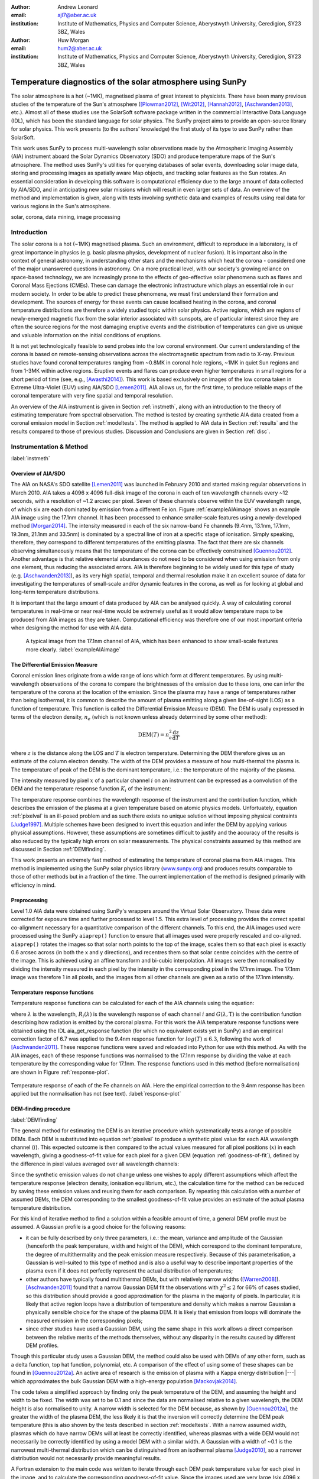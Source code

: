 :author: Andrew Leonard
:email: ajl7@aber.ac.uk
:institution: Institute of Mathematics, Physics and Computer Science, Aberystwyth University, Ceredigion, SY23 3BZ, Wales

:author: Huw Morgan
:email: hum2@aber.ac.uk
:institution: Institute of Mathematics, Physics and Computer Science, Aberystwyth University, Ceredigion, SY23 3BZ, Wales


-----------------------------------------------------------
Temperature diagnostics of the solar atmosphere using SunPy
-----------------------------------------------------------

.. class:: abstract

    The solar atmosphere is a hot (~1MK), magnetised plasma of great 
    interest to physicists. There have been many previous studies of the 
    temperature of the Sun's atmosphere ([Plowman2012]_, [Wit2012]_,
    [Hannah2012]_, [Aschwanden2013]_, etc.). Almost all of these studies use
    the SolarSoft software package written in the commercial Interactive Data
    Language (IDL), which has been the standard language for solar physics.
    The SunPy project aims to provide an open-source library for solar physics. 
    This work presents (to the authors' knowledge) the first study of its type 
    to use SunPy rather than SolarSoft.

    This work uses SunPy to process multi-wavelength solar observations made by 
    the Atmospheric Imaging Assembly (AIA) instrument aboard the Solar Dynamics 
    Observatory (SDO) and produce temperature maps of the Sun's atmosphere. The 
    method uses SunPy's utilities for querying databases of solar events, 
    downloading solar image data, storing and processing images as spatially 
    aware Map objects, and tracking solar features as the Sun rotates. An 
    essential consideration in developing this software is computational 
    efficiency due to the large amount of data collected by AIA/SDO, and in 
    anticipating new solar missions which will result in even larger sets of 
    data. An overview of the method and implementation is given, along with 
    tests involving synthetic data and examples of results using real data for 
    various regions in the Sun's atmosphere.

.. class:: keywords

    solar, corona, data mining, image processing


Introduction
------------

The solar corona is a hot (~1MK) magnetised plasma. Such an environment, 
difficult to reproduce in a laboratory, is of great importance in physics (e.g. 
basic plasma physics, development of nuclear fusion). It is important also in 
the context of general astronomy, in understanding other stars and the 
mechanisms which heat the corona - considered one of the major unanswered 
questions in astronomy. On a more practical level, with our society's 
growing reliance on space-based technology, we are increasingly prone to the
effects of geo-effective solar phenomena such as flares and Coronal Mass 
Ejections (CMEs). These can damage the electronic infrastructure which plays an
essential role in our modern society. In order to be able to predict these
phenomena, we must first understand their formation and development. The
sources of energy for these events can cause localised heating in the corona,
and coronal temperature distributions are therefore a widely studied topic
within solar physics. Active regions, which are regions of newly-emerged
magnetic flux from the solar interior associated with sunspots, are of
particular interest since they are often the source regions for the most
damaging eruptive events and the distribution of temperatures can give us
unique and valuable information on the initial conditions of eruptions.

It is not yet technologically feasible to send probes into the low coronal 
environment. Our current understanding of the corona is based on remote-sensing 
observations across the electromagnetic spectrum from radio to X-ray. Previous 
studies have found coronal temperatures ranging from ~0.8MK in coronal hole 
regions, ~1MK in quiet Sun regions and from 1-3MK within active regions. 
Eruptive events and flares can produce even higher temperatures in small 
regions for a short period of time (see, e.g., [Awasthi2014]_). This work is 
based exclusively on images of the low corona taken in Extreme Ultra-Violet 
(EUV) using AIA/SDO [Lemen2011]_. AIA allows us, for the first time, to produce 
reliable maps of the coronal temperature with very fine spatial and temporal 
resolution.

An overview of the AIA instrument is given in Section :ref:`instmeth`, along 
with an introduction to the theory of estimating temperature from spectral 
observation. The method is tested by creating synthetic AIA data created from a 
coronal emission model in Section :ref:`modeltests`. The method is applied to 
AIA data in Section :ref:`results` and the results compared to those of 
previous studies. Discussion and Conclusions are given in Section :ref:`disc`.


Instrumentation & Method
------------------------
:label:`instmeth`

Overview of AIA/SDO
~~~~~~~~~~~~~~~~~~~~~~~~~~~~~~~~~

The AIA on NASA's SDO satellite [Lemen2011]_ was launched in February 2010 and 
started making regular observations in March 2010. AIA takes a 4096 x 4096 
full-disk image of the corona in each of ten wavelength channels every ~12 
seconds, with a resolution of ~1.2 arcsec per pixel. Seven of these channels 
observe within the EUV wavelength range, of which six are each dominated by 
emission from a different Fe ion. Figure :ref:`exampleAIAimage` shows an 
example AIA image using the 17.1nm channel. It has been processed to enhance 
smaller-scale features using a newly-developed method [Morgan2014]_. The 
intensity measured in each of the six narrow-band Fe channels (9.4nm, 13.1nm, 
17.1nm, 19.3nm, 21.1nm and 33.5nm) is dominated by a spectral line of iron at a 
specific stage of ionisation. Simply speaking, therefore, they correspond to 
different temperatures of the emitting plasma. The fact that there are six 
channels observing simultaneously means that the temperature of the corona can 
be effectively constrained [Guennou2012]_. Another advantage is that relative 
elemental abundances do not need to be considered when using emission from only 
one element, thus reducing the associated errors. AIA is therefore beginning to 
be widely used for this type of study (e.g. [Aschwanden2013]_), as its very 
high spatial, temporal and thermal resolution make it an excellent source of 
data for investigating the temperatures of small-scale and/or dynamic features 
in the corona, as well as for looking at global and long-term temperature 
distributions. 

It is important that the large amount of data produced by AIA 
can be analysed quickly. A way of calculating coronal temperatures in real-time 
or near real-time would be extremely useful as it would allow temperature maps 
to be produced from AIA images as they are taken. Computational efficiency was 
therefore one of our most important criteria when designing the method for use 
with AIA data.

.. figure:: exampleAIAimage.jpg

    A typical image from the 17.1nm channel of AIA, which has been enhanced to
    show small-scale features more clearly.
    :label:`exampleAIAimage`

The Differential Emission Measure
~~~~~~~~~~~~~~~~~~~~~~~~~~~~~~~~~

Coronal emission lines originate from a wide range of ions which form at 
different temperatures. By using multi-wavelength observations of the corona to
compare the brightnesses of the emission due to these ions, one can infer the 
temperature of the corona at the location of the emission. Since the plasma may 
have a range of temperatures rather than being isothermal, it is common to 
describe the amount of plasma emitting along a given line-of-sight (LOS) as a 
function of temperature. This function is called the Differential Emission
Measure (DEM). The DEM is usally expressed in terms of the electron density, 
:math:`n_e` (which is not known unless already determined by some other method):

.. math::
    
    \textrm{DEM}(T)=n_{e}^{2}\frac{\textrm{d}z}{\textrm{d}T}

where :math:`z` is the distance along the LOS and :math:`T` is electron 
temperature.
Determining the DEM therefore gives us an estimate of the column electron 
density. The width of the DEM provides a measure of how multi-thermal the 
plasma is. The temperature of peak of the DEM is the dominant temperature, i.e.: 
the temperature of the majority of the plasma.

The intensity measured by pixel :math:`x` of a particular channel :math:`i` on
an instrument can be expressed as a convolution of the DEM and the temperature
response function :math:`K_{i}` of the instrument:

.. math::
    :label: pixelval

    I_{i}(x)=\int_{0}^{\infty}K_{i}(T)\,\textrm{DEM}(T,x)\,\textrm{d}T

The temperature response combines the wavelength response of the instrument and
the contribution function, which describes the emission of the plasma at a 
given temperature based on atomic physics models. Unfortuately, equation 
:ref:`pixelval` is an ill-posed problem and as such there exists no unique 
solution without imposing physical contraints [Judge1997]_. Multiple schemes
have been designed to invert this equation and infer the DEM by applying
various physical assumptions. However, these assumptions are sometimes
difficult to justify and the accuracy of the results is also reduced by the
typically high errors on solar measurements. The physical constraints assumed
by this method are discussed in Section :ref:`DEMfinding`.

This work presents an extremely fast method of estimating the temperature of 
coronal plasma from AIA images. This method is implemented using the 
SunPy solar physics library (www.sunpy.org_) and produces results comparable to 
those of other methods but in a fraction of the time. The current 
implementation of the method is designed primarily with efficiency in mind.

Preprocessing
~~~~~~~~~~~~~

Level 1.0 AIA data were obtained using SunPy's wrappers around the Virtual 
Solar Observatory. These data were corrected for exposure time and further 
processed to level 1.5. This extra level of processing provides the correct 
spatial co-alignment necessary for a quantitative comparison of the different 
channels. To this end, the AIA images used were processed using the SunPy
``aiaprep()`` function to ensure that all images used were properly rescaled
and co-aligned. ``aiaprep()`` rotates the images so that solar north points to
the top of the image, scales them so that each pixel is exactly 0.6 arcsec
across (in both the x and y directions), and recentres them so that solar
centre coincides with the centre of the image. This is achieved using an affine
transform and bi-cubic interpolation. All images were then normalised by
dividing the intensity measured in each pixel by the intensity in the
corresponding pixel in the 17.1nm image. The 17.1nm image was therefore 1 in
all pixels, and the images from all other channels are given as a ratio of the
17.1nm intensity.

Temperature response functions
~~~~~~~~~~~~~~~~~~~~~~~~~~~~~~

Temperature response functions can be calculated for each of the AIA channels 
using the equation:

.. math::
    :label: temp_response

    K_{i}(\mathrm{T})=\int_{0}^{\infty}G(\lambda,\mathrm{T})\, R_{i}(\lambda)\,\mathrm{d}\lambda

where :math:`\lambda` is the wavelength, :math:`R_{i}(\lambda)` is the
wavelength response of each channel :math:`i` and :math:`G(\lambda,\mathrm{T})`
is the contribution function describing how radiation is emitted by the coronal
plasma. For this work the AIA temperature response functions were obtained
using the IDL aia_get_response function (for which no equivalent exists yet in
SunPy) and an empirical correction factor of 6.7 was applied to the 9.4nm
response function for :math:`log(T)\le 6.3`, following the work of
[Aschwanden2011]_. These response functions were saved and reloaded into
Python for use with this method. As with the AIA images, each of these response
functions was normalised to the 17.1nm response by dividing the value at each
temperature by the corresponding value for 17.1nm. The response functions used
in this method (before normalisation) are shown in Figure :ref:`response-plot`.

.. figure:: responses.png
    :align: center

    Temperature response of each of the Fe channels on AIA. Here the empirical
    correction to the 9.4nm response has been applied but the normalisation
    has not (see text). :label:`response-plot`

DEM-finding procedure
~~~~~~~~~~~~~~~~~~~~~
:label:`DEMfinding`

The general method for estimating the DEM is an iterative procedure which
systematically tests a range of possible DEMs. Each DEM is substituted into
equation :ref:`pixelval` to produce a synthetic pixel value for each AIA
wavelength channel (:math:`i`). This expected outcome is then compared to the
actual values measured for all pixel positions (:math:`x`) in each wavelength,
giving a goodness-of-fit value for each pixel for a given DEM (equation
:ref:`goodness-of-fit`), defined by the difference in pixel values averaged
over all wavelength channels:

.. math::
    :label: goodness-of-fit

    \mathrm{fit}(x)=\frac{1}{n_{i}}\sum_{i}{|I_{measured}(x,i)-I_{synth}(x,i)|}

Since the synthetic emission values do not change unless one wishes to apply 
different assumptions which affect the temperature response (electron density, 
ionisation equilibrium, etc.), the calculation time for the method can be 
reduced by saving these emission values and reusing them for each comparison. 
By repeating this calculation with a number of assumed DEMs, the DEM 
corresponding to the smallest goodness-of-fit value provides an estimate of the
actual plasma temperature distribution.

For this kind of iterative method to find a solution within a feasible amount
of time, a general DEM profile must be assumed. A Gaussian profile is a good
choice for the following reasons:

- it can be fully described by only three parameters, i.e.: the mean, variance
  and amplitude of the Gaussian (henceforth the peak temperature, width and
  height of the DEM), which correspond to the dominant temperature, the degree
  of multithermality and the peak emission measure respectively. Because
  of this parameterisation, a Gaussian is well-suited to this type of method
  and is also a useful way to describe important properties of the plasma even
  if it does not perfectly represent the actual distribution of temperatures;
- other authors have typically found multithermal DEMs, but with relatively 
  narrow widths ([Warren2008]_). [Aschwanden2011]_ found that a narrow 
  Gaussian DEM fit the observations with :math:`\chi^{2}\leq 2` for 66% of 
  cases studied, so this distribution should provide a good approximation for 
  the plasma in the majority of pixels. In particular, it is likely that active
  region loops have a distribution of temperature and density which makes 
  a narrow Gaussian a physically sensible choice for the shape of the plasma 
  DEM. It is likely that emission from loops will dominate the measured
  emission in the corresponding pixels;
- since other studies have used a Gaussian DEM, using the same shape in this 
  work allows a direct comparison between the relative merits of the 
  methods themselves, without any disparity in the results caused by different
  DEM profiles.

Though this particular study uses a Gaussian DEM, the method could also be used
with DEMs of any other form, such as a delta function, top hat function,
polynomial, etc. A comparison of the effect of using some of these shapes can
be found in [Guennou2012a]_. An active area of research is the emission of
plasma with a Kappa energy distribution |---| which approximates the bulk
Gaussian DEM with a high-energy population [Mackovjak2014]_.

The code takes a simplified approach by finding only the peak temperature of 
the DEM, and assuming the height and width to be fixed. The width was set to be 
0.1 and since the data are normalised relative to a given wavelength, the DEM 
height is also normalised to unity. A narrow width is selected for the DEM 
because, as shown by [Guennou2012a]_, the greater the width of the plasma DEM, 
the less likely it is that the inversion will correctly determine the DEM peak 
temperature (this is also shown by the tests described in section 
:ref:`modeltests`. With a narrow assumed width, plasmas which do have narrow 
DEMs will at least be correctly identified, whereas plasmas with a wide DEM 
would not necessarily be correctly identified by using a model DEM with a 
similar width. A Gaussian with a width of ~0.1 is the narrowest multi-thermal 
distribution which can be distinguished from an isothermal plasma [Judge2010]_, 
so a narrower distribution would not necessarily provide meaningful results.

A Fortran extension to the main code was written to iterate through each 
DEM peak temperature value for each pixel in the image, and to calculate the
corresponding goodness-of-fit value. Since the images used are very large (six
4096 x 4096 images for each temperature map), only the running best fit value 
and the corresponding temperature are stored for each pixel. The temperatures 
which best reproduce the observations (i.e., the temperatures with the lowest
goodness-of-fit values in each pixel) are returned to the main Python code.
Although the DEM inherently describes a multi-thermal distribution,
only the temperature of the peak of the DEM is stored and displayed in the 
temperature maps. This value is useful as it is the temperature which 
corresponds to the bulk temperature, and expressing the DEM as a single value 
also aids visualisation.

The DEM peak temperatures considered ranged from :math:`\log T = 5.6 - 7.0`, in
increments of 0.01 in log temperature. Outside this range of temperatures, AIA
has significantly lower temperature response and cannot provide meaningful
results. Within this range, however, the temperature is well constrained by the
response functions of the AIA channels [Guennou2012]_ and can in principle be 
calculated with a precision of ~0.015 in log(T) [Judge2010]_.

This method is very similar in principle to the Gaussian fitting methods used 
by [Warren2008]_ and [Aschwanden2013]_. However, great computational efficiency
is achieved by only varying one parameter (the bulk temperature). Since the
height and width of the DEM are not investigated, this method may be less
accurate than a full parameter search would be and does not provide a full DEM
which could be used to estimate the emission measure. The width and height of
the Gaussian would need to be taken into account for a more formal
determination of the thermal structure, but this approach aims only to estimate
the dominant temperature along the LOS. The introduction of a full parameter
search will be investigated in a future work by comparing the temperature maps
produced using this implementation with those of a multi-parameter version. The
simpler implementation means that full AIA resolution temperature maps (4096 x
4096 pixels) can be calculated within ~2 minutes. This is extremely fast when
compared to, for example, the multi-Gaussian fitting method used by
[DelZanna2013]_ (which took ~40 minutes to compute temperatures for 9600 pixels),
and even beats the fast DEM inversion of [Plowman2012]_ (estimated ~1 hour for
a full AIA-resolution temperature map) by a significant margin.

Software features
~~~~~~~~~~~~~~~~~

The method presented in this work stores the temperature maps as instances of 
SunPy's Map object. As such, temperature maps can easily be manipulated using 
any of the Map methods. For example, a temperature map of the full solar disk 
can be cropped using Map.submap() in order to focus on a smaller region of the 
image. The Map.plot() method also makes displaying the temperature maps very 
easy.

Another advantage to using SunPy for this work is that SunPy's abilities to 
query online databases makes it very easy to get AIA data and to search for 
events and regions worth investigating. 

The method is also able to 'track' regions over time. Since the object returned 
by a database query for solar regions or events usually contains coordinate 
information, those coordinates can be given to the temperature map method as a 
central point around which to display the temperatures. Since the motion of 
solar features is usually only dependent on the rotation of the Sun, these 
features can be given a single pair of coordinates which will describe the 
location of the region at any time using the Carrington Heliographic coordinate 
system (which rotates at the same rate as the Sun). Therefore, any feature 
can easily be 'tracked' across the Sun by this method by repeatly mapping 
around these coordinates.


Validation using synthetic data
-------------------------------
:label:`modeltests`

Given the non-uniform nature of the instrument temperature response functions 
and the "smoothing" effect of the integral equations, the accuracy of any DEM 
solution will not necessarily be the same for all plasma DEMs. For instance, if 
the plasma has a wide temperature distribution, the inverted DEM is less likely 
to correctly identify the peak temperature than if the plasma is isothermal, 
due to a reduced dependence of the DEM function on temperature [Guennou2012a]_. 
It is therefore important to quantify the accuracy of DEM solutions with 
respect to different plasma conditions as well as looking at the performance of 
the method overall.

To achieve this, the method was tested by using a variety of model Gaussian 
DEMs to create synthetic AIA emission, which was used as the input to the 
method. The peak temperature of the model DEMs varied between 4.6 and 7.4 in 
increments of 0.005, the width varied from 0.01 to 0.6 in increments of 0.005, 
and the height was set at values of 15, 25 and 35. Values outside the range 
scanned by the method were used in order to investigate how such values would 
manifest in the temperature maps should they be present in the corona. 
Similarly, the peak temperatures of the model DEMs have reduced spacing 
relative to the resolution of the method in order to determine the effect 
this has on the output. Only Gaussian model DEMs were used because different 
multi-thermal distributions are difficult to distinguish using only AIA data 
[Guennou2012a]_ and other such shapes would therefore likely be reproduced with 
similar accuracy to Gaussian DEMs. Gaussians were therefore used for 
consistancy with the method itself. In any case, a full comparison of different 
forms of DEM is beyond the scope of this study.

Attempting to reconstruct known DEM functions also makes it possible to 
directly compare the input and output DEM functions, which is of course not 
possible when using real observations. This allows a better assessment of the 
accuracy of the inversions.

Figure :ref:`model-wid001` demonstrates the accuracy of the temperature map 
method when used to find model DEMs from synthesised emission. For a range of 
model DEM peak temperatures and Gaussian widths and a fixed height, the plot
shows (from left to right), the peak DEM temperature inferred by the method,
the percentage diference between the solution and the true DEM peak temperature,
and the goodness-of-fit values associated with the solutions. The temperatures
obtained using this method vary only with the peak temperature and width of the
model DEM; varying the height of the model DEM appears to cause no change in 
the solution.

For model DEM widths of < 0.1, model DEM peak temperatures within the range 
considered by the temperature map method are generally found with reasonable 
accuracy, and with similar accuracy for all temperatures in this range apart 
from a sharp drop in solution temperature at a model DEM temperature of 
log(T) = 6.4 - 6.45. Hotter model DEMs are also fairly well matched as they 
produce solution temperatures of log(T) :math:`\approx` 7.0, though the 
solution temperature drops off slightly as the model DEM peak temperature 
increases, reducing the accuracy. Cooler model DEMs are less well reproduced 
by the method, with the solution increasing as the model peak temperature 
decreases down to log(T) :math:`\approx` 5.1, and falling again thereafter. 
The goodness-of-fit values are lowest for model DEM peaks between log(T) = 5.6 
and :math:`\approx` 6.1, and generally increase for temperatures above this 
range, whereas they are relatively low at cooler temperatures.

The results are significantly better for model DEMs with a width of 0.1, which 
is equal to the width assumed by the method. Model temperatures within the 
range of the method are reproduced almost exactly and with goodness-of-fit 
values :math:`\ll` 1 in most cases. Again, the solution temperature drops with 
increasing model temperature above log(T) = 7.0. Below log(T) = 5.6, however,
the method returns a temperature of log(T) :math:`\approx` 6.1 for all model 
temperatures. Goodness-of-fit values at temperatures above and below the 
method's range are relatively low (~0.01 - 1.0), with those at higher
temperatures being larger.

In the case of much wider model DEMs (> 0.45) the solution temperature has no 
dependence at all on the model peak temperature, and returns log(T) 
:math:`\approx` 6.1 for all model DEMs. However, the goodness-of-fit values are 
still quite low (:math:`<` 0.01) for all model DEMs despite the significant 
failure of the method for these conditions.

.. figure:: tempsolutions.png
    :align: center
    :figclass: w
    :scale: 35%

    Assessment of method accuracy for model DEMs with various peak temperatures
    and widths, and with a constant height. Results for all values of emission
    measure tested were found to be identical. Left: peak DEM temperature found
    by method. Middle: absolute difference between solution and model DEM peak
    temperature as a percentage of the latter. Right: goodness-of-fit values
    corresponding to solution temperatures, shown on a logarithmic scale. Lower
    values indicate a better fit to the observations. The values of the left,
    middle and right plots are shown for a DEM width of 0.1 in Figures
    :ref:`solution-slice`, :ref:`diff-slice` and :ref:`fit-slice`, respectively. 
    :label:`model-wid001`

.. figure:: dataslice.png
    :align: center

    Plot of the solution temperature produced for a given input DEM peak 
    temperature and a DEM width of 0.1. :label:`solution-slice`

.. figure:: diffslice.png
    :align: center

    Plot of the percentage difference between input and solution temperatures
    for a DEM width of 0.1. :label:`diff-slice`

.. figure:: fitslice.png
    :align: center

    Plot of the goodness-of-fit values produced for a given input DEM peak 
    temperature and a DEM width of 0.1. :label:`fit-slice`


Results
-------
:label:`results`

The temperature maps calculated using the proposed method and the method
described in [Aschwanden2013]_ are shown in Figures :ref:`mytemps` and
:ref:`aschtemps` respectively. The Aschwanden method is used for this
comparison because it is recent and similar to the propsed method, and because
few other papers present full-disk temperature maps. For ease of comparison,
the results of this work are plotted using a similar colour map to the one used
by [Aschwanden2013]_ and with the same upper and lower temperature limits.

The two methods find similar temperatures for the majority of the corona,
though regions found to have extreme hot or cool temperatures using
Aschwanden's method were closer to average in the map calculated with the
proposed method. Also note that Figure :ref:`mytemps` was calculated using
full-resolution AIA data, whereas Aschwanden's method rebins the original data
into 4x4 macropixels (i.e. 1024x1024 images).

.. figure:: fulldisk.png
    :align: center

    Temperature map for the full-disk corona on 2011-02-15 00:00, calculated
    using the proposed method. The colour map and temperature limits were
    chosen to match those in Figure :ref:`aschtemps`. The X-position and
    Y-position of the axis refer to arc seconds from solar disk centre in the
    observer's frame of reference, with the Y-position aligned to solar north.
    :label:`mytemps`

.. figure:: aschwanden_tempmap.jpg
    :align: center

    Temperature map for the full-disk corona on 2011-02-15 00:00. Image from
    [Aschwanden2013]_. :label:`aschtemps`

The remaining results have been sectioned into three general regions of the
corona - quiet sun, coronal holes and active regions. All regions studied were
selected from January and February 2011.

Quiet sun
~~~~~~~~~

The term 'quiet sun' refers to the portions of the Sun in which there is little
or no activity. In many cases this will be the majority of the solar disk.
Three large regions of quiet sun were selected. The criterion for selection was
simply a nondescript region of the disk near disk centre not containing active
regions, coronal holes or dynamic events (e.g. coronal jets). Figures
:ref:`qs20110128`, :ref:`qs20110208` and :ref:`qs20110221` show three regions
on 2011-01-28 00:00, 2011-02-08 00:00 and 2011-02-21 00:00 respectively (these
figures have all been plotted to the same colour scale for ease of comparison).
The quiet sun regions on 2011-01-28 and 2011-02-08 were found to have very
similar temperature distributions, with minima of log(T) = 5.97 and 5.99, means
of log(T) = 6.08 and 6.09, and maxima of log(T) = 6.31 and 6.31 respectively.
The temperature map for 2011-02-21 found mostly similar temperatures to the
previous two regions, apart from a few isolated pixels with spurious values.
The mean for this region was log(T) = 6.08. The minimum value, excluding
spurious pixels, is log(T) = 5.96 and the maximum is log(T) = 6.29.

In all three temperature maps the hottest temperatures are found in relatively 
small, localised regions (which appear in red in Figures :ref:`qs20110128` and 
:ref:`qs20110208`), with the temperatures changing quite sharply between these 
regions and the cooler background plasma. These hotter regions appear to 
consist of small loop-like structures, though none of these correspond to any 
active region (see section :ref:`ARs`). The hot structures in the region shown
in Figure :ref:`qs20110221` take up a slightly larger portion of the region and
are more strongly concentrated in one location. Temperatures of around log(T)
:math:`\approx` 6.15 also appear to form even smaller loops in some cases, 
which are more evenly distributed than the hotter regions. Temperatures below 
this are more uniform and have no clearly visible structure.

.. figure:: qs_2011-01-28T0000.png
    :align: center

    :label:`qs20110128`
    Temperature map for quiet sun region on 2011-01-28 00:00. 

.. figure:: qs_2011-02-08T0000.png
    :align: center

    :label:`qs20110208`
    Temperature map for quiet sun region on 2011-02-08 00:00.

.. figure:: qs_2011-02-21T0000.png
    :align: center

    :label:`qs20110221`
    Temperature map for quiet sun region on 2011-02-21 00:00. Spurious 
    low-temperature pixels have been removed.

Coronal holes
~~~~~~~~~~~~~

Coronal holes are regions of effectively open magnetic field which exhibit very
low levels of emission in EUV and X-ray wavelengths. Figures :ref:`ch20110201a`,
:ref:`ch20110201b` and :ref:`ch20110214` show temperature maps for coronal
holes. Note that these figures are shown with different colour scales to each
other and to figures :ref:`qs20110128`, :ref:`qs20110208` and :ref:`qs20110221`.
In Figures :ref:`ch20110201b` and :ref:`ch20110214` the solar limb (the edge of
the disk of the Sun) is marked with a black line. Figure :ref:`limbtemps` shows
the temperatures along the vertical line shown in Figure :ref:`ch20110214`. The
coronal holes shown in figures :ref:`ch20110201a` and :ref:`ch20110201b`
(henceforth coronal holes 1 and 2), were observed at 2011-02-01 00:00 in the
northern and southern hemispheres respectively, and the one in figure
:ref:`ch20110214` (coronal hole 3) was observed at 2011-02-14 00:00. The
minimum, mean and maximum temperatures found for the regions mapped were:
log(T) = 5.6, 6.03 and 6.52 for coronal hole 1; log(T) = 5.6, 6.02 and 6.32 for
coronal hole 2; and log(T) = 5.6, 6.02 and 6.37 for coronal hole 3. The
somewhat higher maximum temperature for coronal hole 1 appears to be due to
hotter material above the solar limb over the quiet sun regions. Such
unavoidable contamination of the coronal hole data by other non-coronal hole
structures along the line of sight can, in principle, be reduced using
tomographical reconstruction techniques such as the one described by
[Kramar2014]_.

In all three figures, the coronal hole region is clearly visible as a region of
significantly cooler plasma than the surrounding quiet sun regions, with the
former mostly exhibiting temperatures in the range log(T) :math:`\approx`
5.9 - 6.05, and the latter being mostly above log(T) :math:`\approx` 6.1. In
all three coronal holes, though to a much greater extent in coronal holes 2 and
3, a 'speckling' effect is observed, which is caused by numerous very small low
temperature regions. Each of these consists only of a few pixels and were found
to have temperatures of log(T) :math:`\approx` 5.6-5.7. This speckling is 
similar to the individual low-temperature pixels found for the quiet sun region
for 2011-02-21 (Figure :ref:`qs20110221`), but is much more prominent. 

All three coronal holes also contain small hotter regions (log(T) :math:`\ge` 
6.1), which appear to be similar to quiet sun regions and in some cases seem to 
consist of closed loop-like structures within the larger open magnetic field of 
the coronal hole. In addition to these regions, coronal hole 1 contains a large 
quiet sun region.

The temperature over coronal holes 2 and 3 (i.e. below the limb in Figures
:ref:`ch20110201b` and :ref:`ch20110214`) was found to increase slightly with
distance from the centre of the image. This temperature gradient is plotted for
coronal hole 3 in Figure :ref:`limbtemps`. In both cases, the temperature is
log(T) :math:`\approx` 6.0 at the limb and rises to log(T) :math:`\approx` 6.05
at the edge of the mapped region.

.. figure:: ch_2011-02-01T0000a_cropped.png
    :align: center

    Temperature map of the northern coronal hole at 2011-02-01 00:00 (coronal 
    hole 1). The coronal hole itself is clearly visible as the blue-white 
    region, with the surrounding quiet sun plasma appearing in red. A few 
    isolated low-temperature pixels can be seen inside the boundaries of the 
    coronal hole, as well as a large quiet sun region and several smaller ones.
    :label:`ch20110201a`

.. figure:: ch_2011-02-01T0000b_cropped.png
    :align: center

    Temperature map of the southern coronal hole at 2011-02-01 00:00 (coronal 
    hole 2). As with Figure :ref:`ch20110201a`, the coronal hole stands out 
    against the hotter quiet sun. This region shows much more 'speckling' 
    within the coronal hole from low-temperature pixels, but contains several 
    small quiet sun like regions similar to those seen in coronal hole 1.
    :label:`ch20110201b`

.. figure:: ch_2011-02-14T0000_cropped.png
    :align: center

    Temperature map of a coronal hole at 2011-02-14 00:00 (coronal hole 3). 
    Again, this coronal hole contains significant speckling and several small 
    quiet sun like regions. :label:`ch20110214`

.. figure:: limb_temps_20110214.png
    :align: center

    Plot of temperatures along the vertical line show in Figure
    :ref:`ch20110214`. Note that these temperatures have been smoothed to more
    clearly show the overall trend. :label:`limbtemps`

Active regions
~~~~~~~~~~~~~~
:label:`ARs`

Active regions are areas of concentrated magnetic field, and consist of many
magnetic field lines ('coronal loops', or often simply 'loops') which are
seen in EUV and X-rays as strands of bright material. The points at which these
loops are rooted in the lower corona are called footpoints.

Active regions show the greatest variation in temperature, as can be seen in 
Figures :ref:`ar20110122`, :ref:`ar20110201` and :ref:`ar20110219`. These 
figures show temperature maps of active regions AR11147 and AR11149 (henceforth 
region 1), active region AR11150 (region 2) and active regions AR11161 and 
AR11162 (region 3), respectively. Regions 1 and 3 are much more complex than 
region 2, as each consists of a larger main active region and a smaller region 
which has emerged nearby. The minimum, mean and maximum temperatures found were: 
log(T) = 6.03, 6.2 and 6.54 for region 1; log(T) = 6.05, 6.22 and 6.41 for 
region 2; and log(T) = 6.01, 6.22 and 6.57 for region 3.

In each of these regions, the coolest temperatures are found in the largest 
loops with footpoints at the edges of the active region, which were found to
have temperatures between log(T) = 6.05 and log(T) = 6.1. Smaller loops with
footpoints closer to the centre of the active region show higher temperatures
(log(T) :math:`\approx` 6.1 - 6.3). Hotter temperatures again (log(T)
:math:`\ge` 6.3) were also found in all three active regions, though in
different locations. In region 1 these temperatures can be seen in parts of the
very small loops in AR11149, as well as in what may be small loops or
background in AR11147. In region 2 they are found in loops which appear to be
outside the main active region. In region 3 they are found in a few relatively
large loops - in contrast to the much smaller loops found to have those
temperatures in the other regions - and there are also several small hot
regions around AR11162 near the top of Figure :ref:`ar20110219`. The noisy
nature of the hot regions in this figure appears to be due to unusually high
relative values in the typically noisy 9.4nm and 13.1nm channels, which
correspond to high temperature plasma.

All three regions also show the presence of cooler quiet sun-like plasma 
surrounding the active regions (log(T) :math:`\approx` 6.1 - 6.2), and Figure 
:ref:`ar20110201` shows a filament found to have a fairly uniform temperature
of log(T) :math:`\approx` 6.3.

.. figure:: ar_2011-01-22T0000.png
    :align: center

    Temperature map of active region AR11147 and AR11149 at 2011-01-22 00:00. 
    The large and small circles indicate the general areas of AR11147 and
    AR11149 respectively. Large, cool loops appear in dark blue, with loop
    temperatures generally increasing as the loop size decreases. Quiet
    sun-like plasma is also visible around the active region in shades of light
    blue. :label:`ar20110122`

.. figure:: ar_2011-02-01T0000.png
    :align: center

    Temperature map of active region AR11147 at 2011-02-01 00:00. The circle
    indicates the general area of the active region. As in figure
    :ref:`ar20110122`, the largest loops exhibit the lowest temperatures and 
    cool quiet sun plasma surrounds the region. Also seen is a filament with a 
    roughly uniform temperature of log(T) ~6.3. :label:`ar20110201`

.. figure:: ar_2011-02-19T0000.png
    :align: center

    Temperature map of active region AR11161 and AR 11162 at 2011-02-19 00:00. 
    The large and small circles indicate the general areas of AR11161 and
    AR11162 respectively. Again, low temperatures are found in large loops and
    quiet sun like plasma is seen around AR11161. However, unlike regions 1
    and 2, the hottest temperatures here are found in some relatively large
    loops and in small patches around AR11162 where one would expect to find
    much cooler plasma. :label:`ar20110219`


Discussion
----------
:label:`disc`

The proposed method produces results many times faster than typical DEM methods,
with a full-resolution temperature map being produced in ~2 minutes. The great
efficiency of the method makes it well suited for realtime monitoring of the 
Sun. The challenge lies in finding connections between changes of temperature
with time, or between changes in the spatial distribution of temperature, with
events of interest (e.g. large flares). The realtime prediction of large events
would be a very desirable goal. This is work we are currently undertaking.
Results over the whole solar disk with reasonably high time resolution also
allows us to make statistical studies of the way temperature changes within
certain regions over long time periods. This is another approach we are
currently using to study active regions in particular.

For some quiet sun regions and coronal holes, the method found 
low-temperature values for isolated pixels or for small groups of pixels. 
It is possible that these isolated pixels are due to one or more channels being
dominated by noise which is amplified by the normalisation of the images. 
However, these pixels are also seen far more in coronal holes 2 and 3 (Figures 
:ref:`ch20110201b` and :ref:`ch20110214`), which were observed at the pole, 
than in coronal hole 1 (Figure :ref:`ch20110201a`), which ranged from near the 
pole to near the equator. It is therefore also possible these cold pixels are 
at least partly due to some LOS effect.

The temperature values found for active regions are largely as was expected, 
though they are slightly cooler in places than some other studies have found. 
It is important to bear in mind when considering active regions that the 
assumptions on which the temperature map method depends may not be met, such as 
the assumption of local thermal equilibrium. Additionally, no background 
subtraction has been applied to the AIA images used, which may account for some 
of the discrepancy between these results and those of other authors.

Figure :ref:`ar20110201` includes a filament, which was found to have a fairly 
uniform temperature of log(T) :math:`\approx` 6.3. This contradicts the 
established wisdom that filaments consist of cooler plasma than much of the 
rest of the corona, and probably indicates a failing of this temperature method.
Since filaments are relatively dense structures and this method does not take 
into account density, it is likely that the plasma conditions found in 
filaments are poorly handled by the method. This suggests it may be unwise to 
rely too heavily on this method for temperatures of filaments or similarly 
dense coronal structures.

As discussed in Section :ref:`modeltests`, narrow DEMs widths are 
reconstructed much more accurately than wide ones, with solutions tending
towards ~1MK with increasing DEM width. Such results in these temperature maps 
should therefore be treated with a certain amount of caution. Overall, however, 
the temperature map method performs very well and produces temperatures which
are consistent with the results of previous studies. A slower but more complete
version which fits a full DEM to the observations will be the focus of a later 
work and will provide more information on the corona's thermal structure. 

An important point is that producing temperature maps across such large regions 
was impossible until AIA/SDO began observations. The results presented in this 
paper are therefore unique and new. Code written almost exclusively in the 
Python language has been used to produce the results, and Python has been 
instrumental in ensuring the efficiency of the processing. Whilst many other 
groups are using AIA/SDO to estimate or constrain temperatures, our approach is 
to develop the most efficient and quick code that will allow us to make large 
statistical studies, studies of temporal changes, and search for predictable 
connections between temperature changes and large events. 


Acknowledgements
----------------
This work is funded by an STFC student grant.

This research has made use of SunPy, an open-source and free 
community-developed solar data analysis package written in Python 
[Mumford2013]_.

References
----------

.. [Plowman2012] J. Plowman, C. Kankelborg, and P. Martens, "Fast Differential 
   Emission Measure Inversion of Solar Coronal Data", arXiv preprint 
   arXiv: . . . , 2012.

.. [Wit2012] T. D. D. Wit, S. Moussaoui, C. Guennou, F. Auchere, G. Cessateur,
   M. Kretzschmar, L. Vieira, and F. Goryaev, “Coronal Temperature Maps from
   Solar EUV images: a Blind Source Separation Approach,” Solar Physics, 2012.

.. [Hannah2012] I. G. Hannah and E. P. Kontar, “Differential emission measures
   from the regularized inversion of Hinode and SDO data,” Astronomy &
   Astrophysics, vol. 539, p. A146, Mar. 2012.

.. [Aschwanden2013] M. J. Aschwanden, P. Boerner, C. J. Schrijver, and A.
   Malanushenko, “Automated Temperature and Emission Measure Analysis of
   Coronal Loops and Active Regions Observed with the Atmospheric Imaging
   Assembly on the Solar Dynamics Observatory (SDO/AIA),” Solar Physics, vol.
   283, pp. 5–30, Nov. 2013.

.. [Awasthi2014] A. K. Awasthi, R. Jain, P. D. Gadhiya, M. J. Aschwanden, 
   W. Uddin, A. K. Srivastava, R. Chandra, N. Gopalswamy, N. V. Nitta, 
   S. Yashiro, P. K. Manoharan, D. P. Choudhary, N. C. Joshi, V. C. Dwivedi, 
   and K. Mahalakshmi, "Multiwavelength diagnostics of the precursor and main 
   phases of an M1.8 flare on 2011 April 22", Monthly Notices of the Royal 
   Astronomical Society, vol. 437, pp. 2249-2262, Nov. 2014.

.. [Lemen2011] J. R. Lemen, A. M. Title, D. J. Akin, P. F. Boerner, C. Chou, 
   J. F. Drake, D. W. Duncan, C. G. Edwards, F. M. Friedlaender, G. F. Heyman, 
   N. E. Hurlburt, N. L. Katz, G. D. Kushner, M. Levay, R. W. Lindgren, 
   D. P. Mathur, E. L. McFeaters, S. Mitchell, R. a. Rehse, C. J. Schrijver, 
   L. a. Springer, R. a. Stern, T. D. Tarbell, J.-P. Wuelser, C. J. Wolfson, 
   C. Yanari, J. a. Bookbinder, P. N. Cheimets, D. Caldwell, E. E. Deluca, 
   R. Gates, L. Golub, S. Park, W. a. Podgorski, R. I. Bush, P. H. Scherrer, 
   M. a. Gummin, P. Smith, G. Auker, P. Jerram, P. Pool, R. Soufli, D. L. Windt,
   S. Beardsley, M. Clapp, J. Lang, and N. Waltham, "The Atmospheric Imaging 
   Assembly (AIA) on the Solar Dynamics Observatory (SDO)", Solar
   Physics, vol. 275, pp. 17-40, June 2011.

.. [Morgan2014] H. Morgan and M. Druckmüller, "Multi-Scale Gaussian 
   Normalization for Solar Image Processing", Solar Physics, vol. 289, pp. 
   2945-2955, Apr. 2014.

.. [Guennou2012] C. Guennou, F. Auchère, E. Soubrié, K. Bocchialini, S. Parenti, 
   and N. Barbey, "On the Accuracy of the Differential Emission Measure 
   Diagnostics of Solar Plasmas. Application To Sdo /Aia. I. Isothermal Plasmas", 
   The Astrophysical Journal Supplement Series, vol. 203, p. 25, Dec. 2012.

.. [Judge1997] P. G. Judge, V. Hubeny, and J. C. Brown, "Fundamental 
   Limitations of Emission-Line Spectra as Diagnostics of Plasma Temperature 
   and Density Structure", The Astrophysical Journal, vol. 475, pp. 275-290, 
   Jan. 1997.

.. [Aschwanden2011] M. J. Aschwanden and P. Boerner, "Solar Corona Loop 
   Studies With the Atmospheric Imaging Assembly. I. Cross-Sectional 
   Temperature Structure", The Astrophysical Journal, vol. 732, p. 81, May 2011.

.. [Warren2008] H. P. Warren, I. Ugarte-Urra, G. a. Doschek, D. H. Brooks, and 
   D. R. Williams, "Observations of Active Region Loops with the EUV Imaging 
   Spectrometer on Hinode", The Astrophysical Journal, vol. 686, pp. L131-L134, 
   Oct. 2008.

.. [Guennou2012a] C. Guennou, F. Auchère, E. Soubrié, K. Bocchialini, 
   S. Parenti, and N. Barbey, "On the Accuracy of the Differential Emission 
   Measure Diagnostics of Solar Plasmas. Application To Sdo /Aia. II. 
   Multithermal Plasmas", The Astrophysical Journal Supplement Series, vol. 203, 
   p. 26, Dec. 2012.

.. [Mackovjak2014] S. Mackovjak, E. Dzifcáková, and J. Dudík, "Differential 
   emission measure analysis of active region cores and quiet Sun for the 
   non-Maxwellian :math:`\kappa`-distributions", Astronomy & Astrophysics, vol. 
   564, p. A130, Apr. 2014.

.. [Judge2010] P. G. Judge, "Coronal Emission Lines As Thermometers", The 
   Astrophysical Journal, vol. 708, pp. 1238-1240, Jan. 2010.

.. [DelZanna2013] G. Del Zanna, "The multi-thermal emission in solar active 
   regions", Astronomy & Astrophysics, vol. 558, p. A73, Oct. 2013.

.. [Kramar2014] M. Kramar, V. Airapetian, Z. Mikic, and J. Davila, "3D Coronal 
   Density Reconstruction and Retrieving the Magnetic Field Structure during 
   Solar Minimum", Solar Physics, pp. 1-22, 2014.

.. [Mumford2013] S. Mumford, D. Pérez-suárez, S. Christe, F. Mayer, and 
   R. J. Hewett, "SunPy : Python for Solar Physicists", no. Scipy, pp. 74.77, 
   2013.

.. _www.sunpy.org: http://www.sunpy.org/